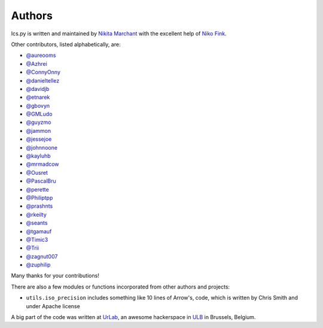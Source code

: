 Authors
-------

Ics.py is written and maintained by `Nikita Marchant <https://github.com/C4ptainCrunch>`_
with the excellent help of `Niko Fink <https://github.com/N-Coder>`_.


Other contributors, listed alphabetically, are:

* `@aureooms <https://github.com/aureooms>`_
* `@Azhrei <https://github.com/Azhrei>`_
* `@ConnyOnny <https://github.com/ConnyOnny>`_
* `@danieltellez <https://github.com/danieltellez>`_
* `@davidjb <https://github.com/davidjb>`_
* `@etnarek <https://github.com/etnarek>`_
* `@gbovyn <https://github.com/gbovyn>`_
* `@GMLudo <https://github.com/GMLudo>`_
* `@guyzmo <https://github.com/guyzmo>`_
* `@jammon <https://github.com/jammon>`_
* `@jessejoe <https://github.com/jessejoe>`_
* `@johnnoone <https://github.com/johnnoone>`_
* `@kayluhb <https://github.com/kayluhb>`_
* `@mrmadcow <https://github.com/mrmadcow>`_
* `@Ousret <https://github.com/Ousret>`_
* `@PascalBru <https://github.com/pascalbru>`_
* `@perette <https://github.com/perette>`_
* `@Philiptpp <https://github.com/Philiptpp>`_
* `@prashnts <https://github.com/prashnts>`_
* `@rkeilty <https://github.com/rkeilty>`_
* `@seants <https://github.com/seants>`_
* `@tgamauf <https://github.com/tgamauf>`_
* `@Timic3 <https://github.com/Timic3>`_
* `@Trii <https://github.com/Trii>`_
* `@zagnut007 <https://github.com/zagnut007>`_
* `@zuphilip <https://github.com/zuphilip>`_

Many thanks for your contributions!

There are also a few modules or functions incorporated from other
authors and projects:

* ``utils.iso_precision`` includes something like 10 lines of Arrow's, code,
  which is written by Chris Smith and under Apache license


A big part of the code was written at `UrLab <http://urlab.be>`_, an awesome
hackerspace in `ULB <http://ulb.ac.be>`_ in Brussels, Belgium.

